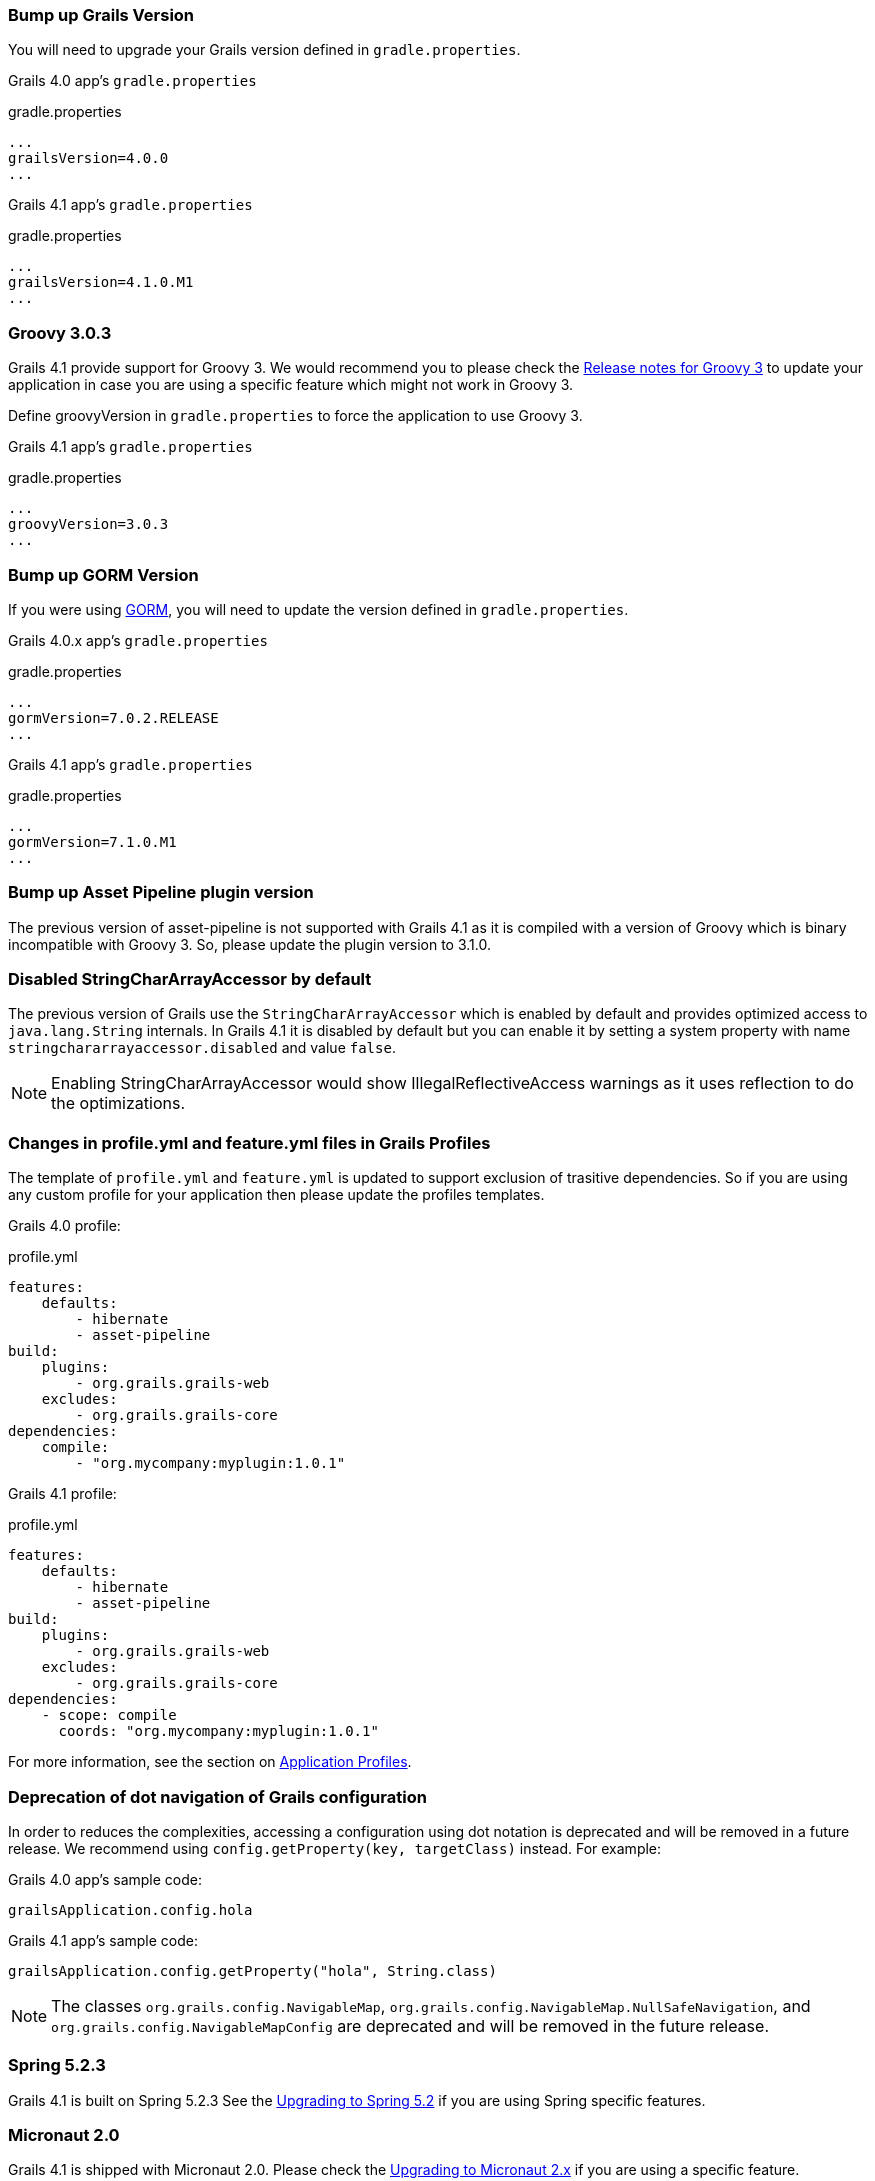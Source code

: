 ### Bump up Grails Version

You will need to upgrade your Grails version defined in `gradle.properties`.

Grails 4.0 app's `gradle.properties`

[source, properties]
.gradle.properties
----
...
grailsVersion=4.0.0
...
----

Grails 4.1 app's `gradle.properties`

[source,groovy,subs="attributes"]
.gradle.properties
----
...
grailsVersion=4.1.0.M1
...
----

### Groovy 3.0.3

Grails 4.1 provide support for Groovy 3. We would recommend you to please check the https://groovy-lang.org/releasenotes/groovy-3.0.html[Release notes for Groovy 3] to update your application in case you are using a specific feature which might not work in Groovy 3.

Define groovyVersion in `gradle.properties` to force the application to use Groovy 3.

Grails 4.1 app's `gradle.properties`

[source, properties]
.gradle.properties
----
...
groovyVersion=3.0.3
...
----

### Bump up GORM Version

If you were using http://gorm.grails.org[GORM], you will need to update the version defined in `gradle.properties`.

Grails 4.0.x app's `gradle.properties`

[source, properties]
.gradle.properties
----
...
gormVersion=7.0.2.RELEASE
...
----

Grails 4.1 app's `gradle.properties`

[source, properties]
.gradle.properties
----
...
gormVersion=7.1.0.M1
...
----

### Bump up Asset Pipeline plugin version

The previous version of asset-pipeline is not supported with Grails 4.1 as it is compiled with a version of Groovy which is binary incompatible with Groovy 3. So, please update the plugin version to 3.1.0.

### Disabled StringCharArrayAccessor by default

The previous version of Grails use the `StringCharArrayAccessor` which is enabled by default and provides optimized access to `java.lang.String` internals. In Grails 4.1 it is disabled by default but you can enable it by setting a system property with name `stringchararrayaccessor.disabled` and value `false`.

NOTE: Enabling StringCharArrayAccessor would show IllegalReflectiveAccess warnings as it uses reflection to do the optimizations.

### Changes in profile.yml and feature.yml files in Grails Profiles

The template of `profile.yml` and `feature.yml` is updated to support exclusion of trasitive dependencies. So if you are using any custom profile for your application then please update the profiles templates.

Grails 4.0 profile:

[source, yaml]
.profile.yml
----
features:
    defaults:
        - hibernate
        - asset-pipeline
build:
    plugins:
        - org.grails.grails-web
    excludes:
        - org.grails.grails-core
dependencies:
    compile:
        - "org.mycompany:myplugin:1.0.1"
----

Grails 4.1 profile:

[source, yaml]
.profile.yml
----
features:
    defaults:
        - hibernate
        - asset-pipeline
build:
    plugins:
        - org.grails.grails-web
    excludes:
        - org.grails.grails-core
dependencies:
    - scope: compile
      coords: "org.mycompany:myplugin:1.0.1"
----

For more information, see the section on link:{guidePath}/profiles.html[Application Profiles].


### Deprecation of dot navigation of Grails configuration

In order to reduces the complexities, accessing a configuration using dot notation is deprecated and will be removed in a future release. We recommend using `config.getProperty(key, targetClass)` instead. For example:

Grails 4.0 app's sample code:

[source, groovy]
----
grailsApplication.config.hola
----

Grails 4.1 app's sample code:

[source,groovy]
----
grailsApplication.config.getProperty("hola", String.class)
----

NOTE: The classes `org.grails.config.NavigableMap`, `org.grails.config.NavigableMap.NullSafeNavigation`, and `org.grails.config.NavigableMapConfig` are deprecated and will be removed in the future release.

### Spring 5.2.3

Grails 4.1 is built on Spring 5.2.3 See the https://github.com/spring-projects/spring-framework/wiki/Upgrading-to-Spring-Framework-5.x#upgrading-to-version-52[Upgrading to Spring 5.2]  if you are using Spring specific features.

### Micronaut 2.0

Grails 4.1 is shipped with Micronaut 2.0. Please check the https://docs.micronaut.io/2.0.0.M3/guide/index.html#upgrading[Upgrading to Micronaut 2.x] if you are using a specific feature.

### Micronaut for Spring 2.0.1

Grails 4.1 is updated to Micronaut for Spring 2.0.1, please check out https://github.com/micronaut-projects/micronaut-spring/releases/tag/v2.0.1[release notes] for more information.
